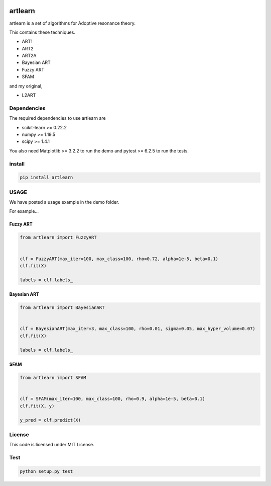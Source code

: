 |image1| |Downloads|

artlearn
========

artlearn is a set of algorithms for Adoptive resonance theory.

This contains these techniques.

-  ART1
-  ART2
-  ART2A
-  Bayesian ART
-  Fuzzy ART
-  SFAM

and my original,

-  L2ART

Dependencies
------------

The required dependencies to use artlearn are

-  scikit-learn >= 0.22.2
-  numpy >= 1.19.5
-  scipy >= 1.4.1

You also need Matplotlib >= 3.2.2 to run the demo and pytest >= 6.2.5 to
run the tests.

install
-------

.. code:: bash

   pip install artlearn

USAGE
-----

We have posted a usage example in the demo folder.

For example…

Fuzzy ART
~~~~~~~~~

.. code:: python

   from artlearn import FuzzyART


   clf = FuzzyART(max_iter=100, max_class=100, rho=0.72, alpha=1e-5, beta=0.1)
   clf.fit(X)

   labels = clf.labels_

Bayesian ART
~~~~~~~~~~~~

.. code:: python

   from artlearn import BayesianART


   clf = BayesianART(max_iter=3, max_class=100, rho=0.01, sigma=0.05, max_hyper_volume=0.07)
   clf.fit(X)

   labels = clf.labels_

SFAM
~~~~

.. code:: python

   from artlearn import SFAM


   clf = SFAM(max_iter=100, max_class=100, rho=0.9, alpha=1e-5, beta=0.1)
   clf.fit(X, y)

   y_pred = clf.predict(X)

License
-------

This code is licensed under MIT License.

Test
----

.. code:: bash

   python setup.py test

.. |image1| image:: https://img.shields.io/badge/dynamic/json.svg?label=version&colorB=5f9ea0&query=$.version&uri=https://raw.githubusercontent.com/ground0state/artlearn/master/package.json&style=plastic
.. |Downloads| image:: https://pepy.tech/badge/artlearn
   :target: https://pepy.tech/project/artlearn

